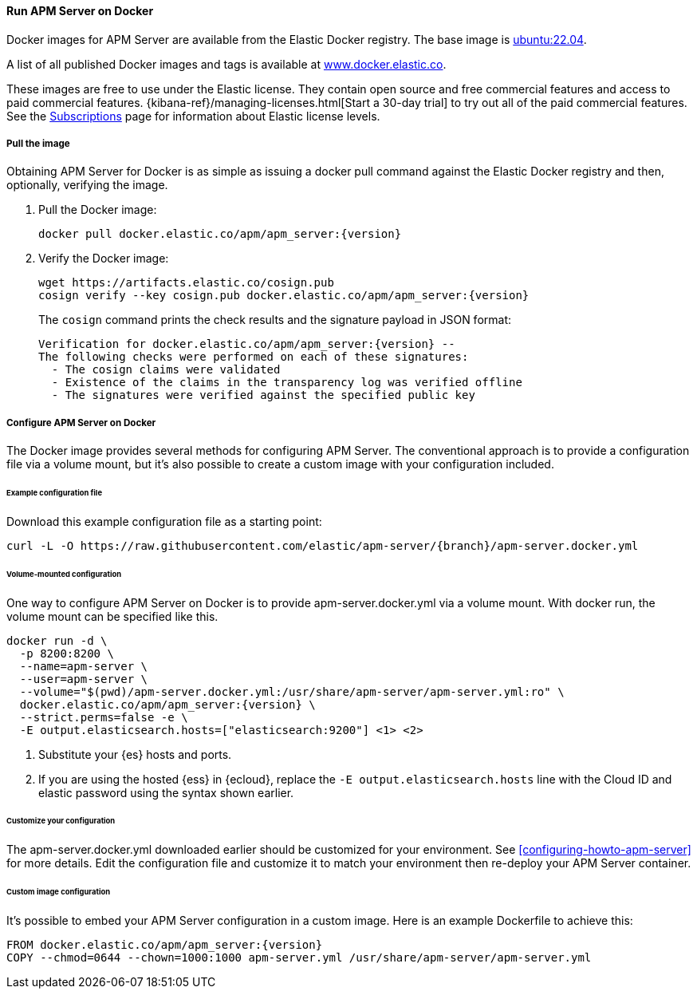 [[running-on-docker]]
==== Run APM Server on Docker

Docker images for APM Server are available from the Elastic Docker
registry. The base image is https://hub.docker.com/_/ubuntu[ubuntu:22.04].

A list of all published Docker images and tags is available at
https://www.docker.elastic.co[www.docker.elastic.co].

These images are free to use under the Elastic license. They contain open source
and free commercial features and access to paid commercial features.
{kibana-ref}/managing-licenses.html[Start a 30-day trial] to try out all of the
paid commercial features. See the
https://www.elastic.co/subscriptions[Subscriptions] page for information about
Elastic license levels.

[float]
===== Pull the image

Obtaining APM Server for Docker is as simple as issuing a +docker pull+ command
against the Elastic Docker registry and then, optionally, verifying the image.

ifeval::["{release-state}"=="unreleased"]

However, version {version} of APM Server has not yet been
released, so no Docker image is currently available for this version.

endif::[]

ifeval::["{release-state}"!="unreleased"]

. Pull the Docker image:
+
["source", "sh", subs="attributes"]
------------------------------------------------
docker pull docker.elastic.co/apm/apm_server:{version}
------------------------------------------------

. Verify the Docker image:
+
["source", "sh", subs="attributes"]
----
wget https://artifacts.elastic.co/cosign.pub
cosign verify --key cosign.pub docker.elastic.co/apm/apm_server:{version}
----
+
The `cosign` command prints the check results and the signature payload in JSON format:
+
[source,sh,subs="attributes"]
----
Verification for docker.elastic.co/apm/apm_server:{version} --
The following checks were performed on each of these signatures:
  - The cosign claims were validated
  - Existence of the claims in the transparency log was verified offline
  - The signatures were verified against the specified public key
----

endif::[]

[float]
===== Configure APM Server on Docker

The Docker image provides several methods for configuring APM Server. The
conventional approach is to provide a configuration file via a volume mount, but
it's also possible to create a custom image with your
configuration included.

[float]
====== Example configuration file

Download this example configuration file as a starting point:

["source","sh",subs="attributes,callouts"]
------------------------------------------------
curl -L -O https://raw.githubusercontent.com/elastic/apm-server/{branch}/apm-server.docker.yml
------------------------------------------------

[float]
====== Volume-mounted configuration

One way to configure APM Server on Docker is to provide +apm-server.docker.yml+ via a volume mount.
With +docker run+, the volume mount can be specified like this.

["source", "sh", subs="attributes"]
--------------------------------------------
docker run -d \
  -p 8200:8200 \
  --name=apm-server \
  --user=apm-server \
  --volume="$(pwd)/apm-server.docker.yml:/usr/share/apm-server/apm-server.yml:ro" \
  docker.elastic.co/apm/apm_server:{version} \
  --strict.perms=false -e \
  -E output.elasticsearch.hosts=["elasticsearch:9200"] <1> <2>
--------------------------------------------

<1> Substitute your {es} hosts and ports.
<2> If you are using the hosted {ess} in {ecloud}, replace
the `-E output.elasticsearch.hosts` line with the Cloud ID and elastic password
using the syntax shown earlier.

[float]
====== Customize your configuration

ifdef::has_docker_label_ex[]
The +apm-server.docker.yml+ file you downloaded earlier is configured to deploy {beats} modules based on the Docker labels applied to your containers.  See <<configuration-autodiscover-hints>> for more details. Add labels to your application Docker containers, and they will be picked up by the {beats} autodiscover feature when they are deployed.  Here is an example command for an Apache HTTP Server container with labels to configure the {filebeat} and {metricbeat} modules for the Apache HTTP Server:

["source", "sh", subs="attributes"]
--------------------------------------------
docker run \
  --label co.elastic.logs/module=apache2 \
  --label co.elastic.logs/fileset.stdout=access \
  --label co.elastic.logs/fileset.stderr=error \
  --label co.elastic.metrics/module=apache \
  --label co.elastic.metrics/metricsets=status \
  --label co.elastic.metrics/hosts='${data.host}:${data.port}' \
  --detach=true \
  --name my-apache-app \
  -p 8080:80 \
  httpd:2.4
--------------------------------------------
endif::[]

ifndef::has_docker_label_ex[]
The +apm-server.docker.yml+ downloaded earlier should be customized for your environment. See <<configuring-howto-apm-server>> for more details. Edit the configuration file and customize it to match your environment then re-deploy your APM Server container.
endif::[]

[float]
====== Custom image configuration

It's possible to embed your APM Server configuration in a custom image.
Here is an example Dockerfile to achieve this:

["source", "dockerfile", subs="attributes"]
--------------------------------------------
FROM docker.elastic.co/apm/apm_server:{version}
COPY --chmod=0644 --chown=1000:1000 apm-server.yml /usr/share/apm-server/apm-server.yml
--------------------------------------------